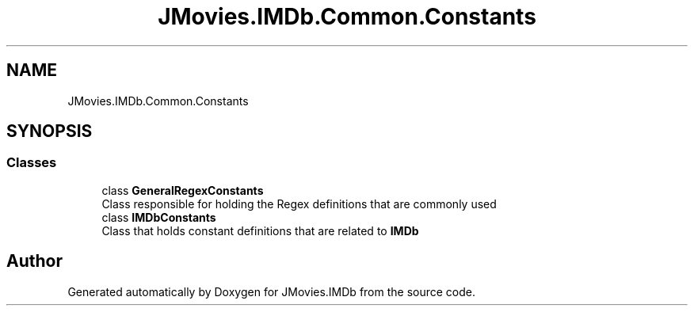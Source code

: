 .TH "JMovies.IMDb.Common.Constants" 3 "Wed Dec 15 2021" "JMovies.IMDb" \" -*- nroff -*-
.ad l
.nh
.SH NAME
JMovies.IMDb.Common.Constants
.SH SYNOPSIS
.br
.PP
.SS "Classes"

.in +1c
.ti -1c
.RI "class \fBGeneralRegexConstants\fP"
.br
.RI "Class responsible for holding the Regex definitions that are commonly used "
.ti -1c
.RI "class \fBIMDbConstants\fP"
.br
.RI "Class that holds constant definitions that are related to \fBIMDb\fP "
.in -1c
.SH "Author"
.PP 
Generated automatically by Doxygen for JMovies\&.IMDb from the source code\&.
